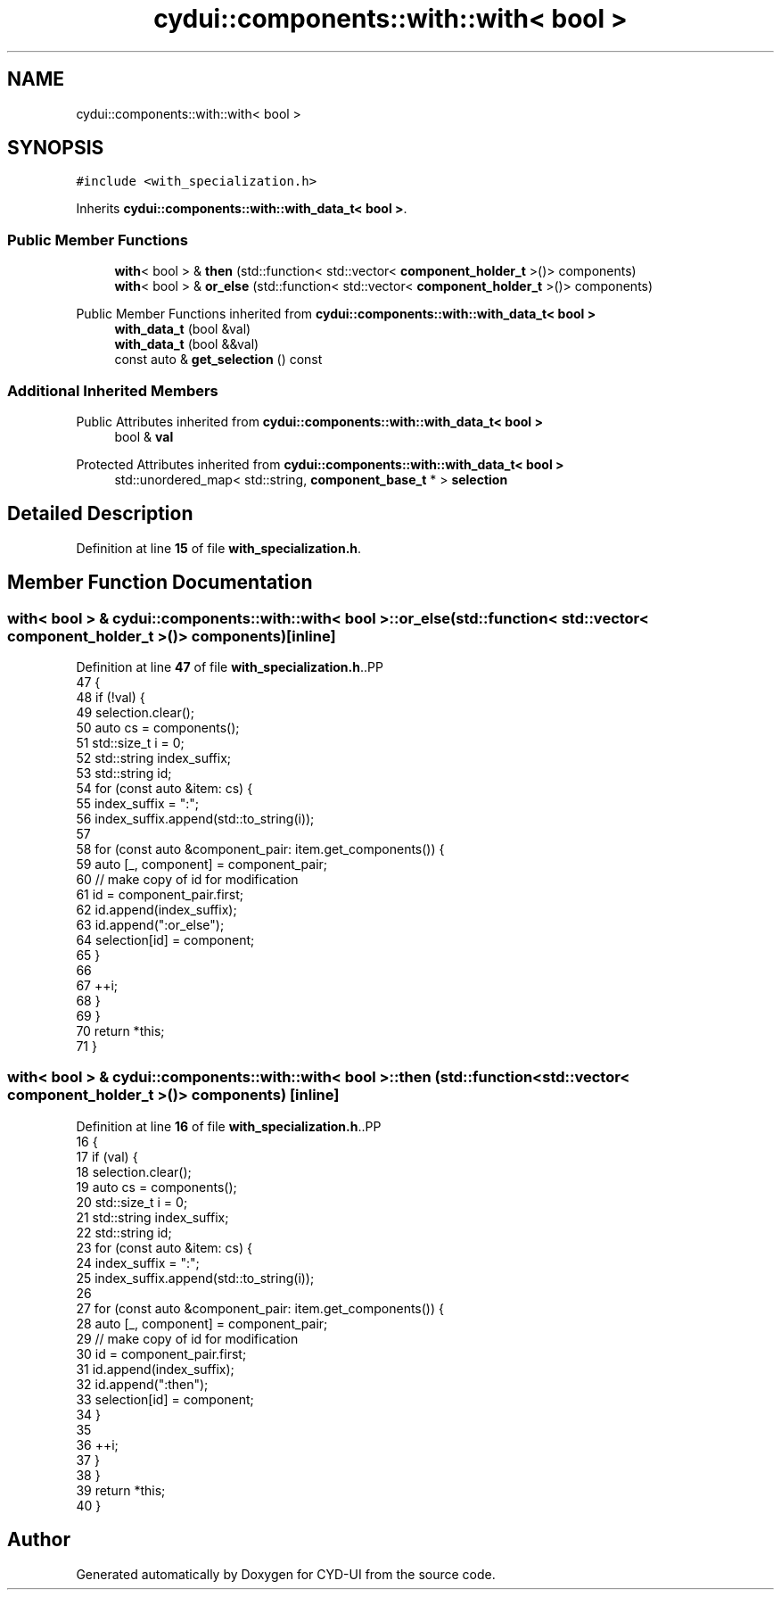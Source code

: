 .TH "cydui::components::with::with< bool >" 3 "CYD-UI" \" -*- nroff -*-
.ad l
.nh
.SH NAME
cydui::components::with::with< bool >
.SH SYNOPSIS
.br
.PP
.PP
\fC#include <with_specialization\&.h>\fP
.PP
Inherits \fBcydui::components::with::with_data_t< bool >\fP\&.
.SS "Public Member Functions"

.in +1c
.ti -1c
.RI "\fBwith\fP< bool > & \fBthen\fP (std::function< std::vector< \fBcomponent_holder_t\fP >()> components)"
.br
.ti -1c
.RI "\fBwith\fP< bool > & \fBor_else\fP (std::function< std::vector< \fBcomponent_holder_t\fP >()> components)"
.br
.in -1c

Public Member Functions inherited from \fBcydui::components::with::with_data_t< bool >\fP
.in +1c
.ti -1c
.RI "\fBwith_data_t\fP (bool &val)"
.br
.ti -1c
.RI "\fBwith_data_t\fP (bool &&val)"
.br
.ti -1c
.RI "const auto & \fBget_selection\fP () const"
.br
.in -1c
.SS "Additional Inherited Members"


Public Attributes inherited from \fBcydui::components::with::with_data_t< bool >\fP
.in +1c
.ti -1c
.RI "bool & \fBval\fP"
.br
.in -1c

Protected Attributes inherited from \fBcydui::components::with::with_data_t< bool >\fP
.in +1c
.ti -1c
.RI "std::unordered_map< std::string, \fBcomponent_base_t\fP * > \fBselection\fP"
.br
.in -1c
.SH "Detailed Description"
.PP 
Definition at line \fB15\fP of file \fBwith_specialization\&.h\fP\&.
.SH "Member Function Documentation"
.PP 
.SS "\fBwith\fP< bool > & \fBcydui::components::with::with\fP< bool >::or_else (std::function< std::vector< \fBcomponent_holder_t\fP >()> components)\fC [inline]\fP"

.PP
Definition at line \fB47\fP of file \fBwith_specialization\&.h\fP\&..PP
.nf
47                                                                                    {
48         if (!val) {
49           selection\&.clear();
50           auto cs = components();
51           std::size_t i = 0;
52           std::string index_suffix;
53           std::string id;
54           for (const auto &item: cs) {
55             index_suffix = ":";
56             index_suffix\&.append(std::to_string(i));
57             
58             for (const auto &component_pair: item\&.get_components()) {
59               auto [_, component] = component_pair;
60               // make copy of id for modification
61               id = component_pair\&.first;
62               id\&.append(index_suffix);
63               id\&.append(":or_else");
64               selection[id] = component;
65             }
66             
67             ++i;
68           }
69         }
70         return *this;
71       }
.fi

.SS "\fBwith\fP< bool > & \fBcydui::components::with::with\fP< bool >::then (std::function< std::vector< \fBcomponent_holder_t\fP >()> components)\fC [inline]\fP"

.PP
Definition at line \fB16\fP of file \fBwith_specialization\&.h\fP\&..PP
.nf
16                                                                                 {
17         if (val) {
18           selection\&.clear();
19           auto cs = components();
20           std::size_t i = 0;
21           std::string index_suffix;
22           std::string id;
23           for (const auto &item: cs) {
24             index_suffix = ":";
25             index_suffix\&.append(std::to_string(i));
26             
27             for (const auto &component_pair: item\&.get_components()) {
28               auto [_, component] = component_pair;
29               // make copy of id for modification
30               id = component_pair\&.first;
31               id\&.append(index_suffix);
32               id\&.append(":then");
33               selection[id] = component;
34             }
35             
36             ++i;
37           }
38         }
39         return *this;
40       }
.fi


.SH "Author"
.PP 
Generated automatically by Doxygen for CYD-UI from the source code\&.
